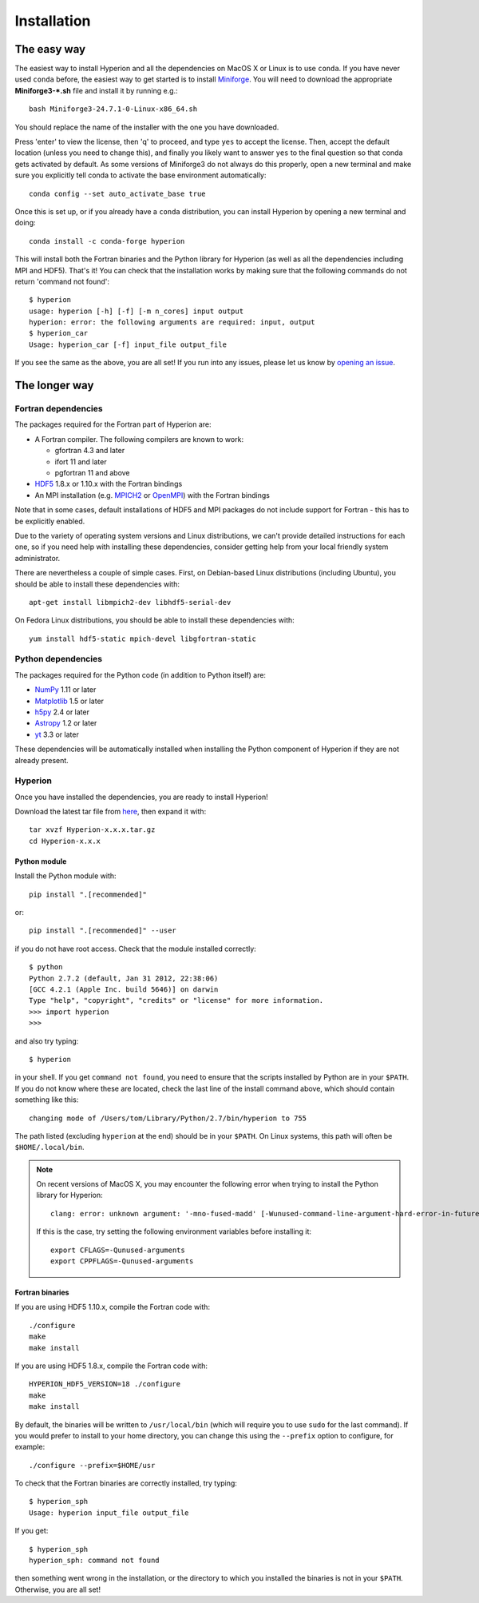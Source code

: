 ============
Installation
============

The easy way
============

The easiest way to install Hyperion and all the dependencies on MacOS X or Linux
is to use ``conda``. If you have never used ``conda`` before, the easiest way to
get started is to install `Miniforge <https://conda-forge.org/miniforge/>`_. You
will need to download the appropriate **Miniforge3-*.sh** file and install it by
running e.g.::

    bash Miniforge3-24.7.1-0-Linux-x86_64.sh

You should replace the name of the installer with the one you have downloaded.

Press 'enter' to view the license, then 'q' to proceed, and type ``yes`` to
accept the license. Then, accept the default location (unless you need to change
this), and finally you likely want to answer ``yes`` to the final question so
that conda gets activated by default. As some versions of Miniforge3 do not
always do this properly, open a new terminal and make sure you explicitly tell
conda to activate the base environment automatically::

     conda config --set auto_activate_base true

Once this is set up, or if you already have a ``conda`` distribution, you can
install Hyperion by opening a new terminal and doing::

    conda install -c conda-forge hyperion

This will install both the Fortran binaries and the Python library for Hyperion
(as well as all the dependencies including MPI and HDF5). That's it! You can
check that the installation works by making sure that the following commands do
not return 'command not found'::

    $ hyperion
    usage: hyperion [-h] [-f] [-m n_cores] input output
    hyperion: error: the following arguments are required: input, output
    $ hyperion_car
    Usage: hyperion_car [-f] input_file output_file

If you see the same as the above, you are all set! If you run into any issues,
please let us know by `opening an issue
<https://github.com/hyperion-rt/hyperion/issues>`_.

The longer way
==============

Fortran dependencies
--------------------

The packages required for the Fortran part of Hyperion are:

* A Fortran compiler. The following compilers are known to work:

  * gfortran 4.3 and later
  * ifort 11 and later
  * pgfortran 11 and above

* `HDF5 <http://www.hdfgroup.org/HDF5/>`_ 1.8.x or 1.10.x with the Fortran bindings

* An MPI installation (e.g. `MPICH2 <http://www.mpich.org/>`_ or `OpenMPI
  <http://www.open-mpi.org/>`_) with the Fortran bindings

Note that in some cases, default installations of HDF5 and MPI packages do not
include support for Fortran - this has to be explicitly enabled.

Due to the variety of operating system versions and Linux distributions, we
can't provide detailed instructions for each one, so if you need help with
installing these dependencies, consider getting help from your local friendly
system administrator.

There are nevertheless a couple of simple cases. First, on Debian-based Linux
distributions (including Ubuntu), you should be able to install these
dependencies with::

    apt-get install libmpich2-dev libhdf5-serial-dev

On Fedora Linux distributions, you should be able to install these
dependencies with::

    yum install hdf5-static mpich-devel libgfortran-static

Python dependencies
-------------------

The packages required for the Python code (in addition to Python itself) are:

* `NumPy <http://www.numpy.org>`_ 1.11 or later
* `Matplotlib <http://matplotlib.org>`_ 1.5 or later
* `h5py <http://www.h5py.org>`_ 2.4 or later
* `Astropy <http://www.astropy.org>`_ 1.2 or later
* `yt <http://yt-project.org/>`_ 3.3 or later

These dependencies will be automatically installed when installing the Python
component of Hyperion if they are not already present.

.. _hyperion_install:

Hyperion
--------

Once you have installed the dependencies, you are ready to install Hyperion!

Download the latest tar file from `here <https://pypi.python.org/pypi/Hyperion/>`_, then expand it with::

    tar xvzf Hyperion-x.x.x.tar.gz
    cd Hyperion-x.x.x

Python module
^^^^^^^^^^^^^

Install the Python module with::

    pip install ".[recommended]"

or::

    pip install ".[recommended]" --user

if you do not have root access. Check that the module installed correctly::

    $ python
    Python 2.7.2 (default, Jan 31 2012, 22:38:06)
    [GCC 4.2.1 (Apple Inc. build 5646)] on darwin
    Type "help", "copyright", "credits" or "license" for more information.
    >>> import hyperion
    >>>

and also try typing::

    $ hyperion

in your shell. If you get ``command not found``, you need to ensure that the
scripts installed by Python are in your ``$PATH``. If you do not know where
these are located, check the last line of the install command above, which
should contain something like this::

    changing mode of /Users/tom/Library/Python/2.7/bin/hyperion to 755

The path listed (excluding ``hyperion`` at the end) should be in your
``$PATH``. On Linux systems, this path will often be ``$HOME/.local/bin``.

.. note:: On recent versions of MacOS X, you may encounter the following error
          when trying to install the Python library for Hyperion::

              clang: error: unknown argument: '-mno-fused-madd' [-Wunused-command-line-argument-hard-error-in-future]

          If this is the case, try setting the following environment variables
          before installing it::

              export CFLAGS=-Qunused-arguments
              export CPPFLAGS=-Qunused-arguments


Fortran binaries
^^^^^^^^^^^^^^^^

If you are using HDF5 1.10.x, compile the Fortran code with::

    ./configure
    make
    make install

If you are using HDF5 1.8.x, compile the Fortran code with::

    HYPERION_HDF5_VERSION=18 ./configure
    make
    make install

By default, the binaries will be written to ``/usr/local/bin`` (which will
require you to use ``sudo`` for the last command). If you would prefer to
install to your home directory, you can change this using the ``--prefix``
option to configure, for example::

    ./configure --prefix=$HOME/usr

To check that the Fortran binaries are correctly installed, try typing::

    $ hyperion_sph
    Usage: hyperion input_file output_file

If you get::

    $ hyperion_sph
    hyperion_sph: command not found

then something went wrong in the installation, or the directory to which you
installed the binaries is not in your ``$PATH``. Otherwise, you are all set!
